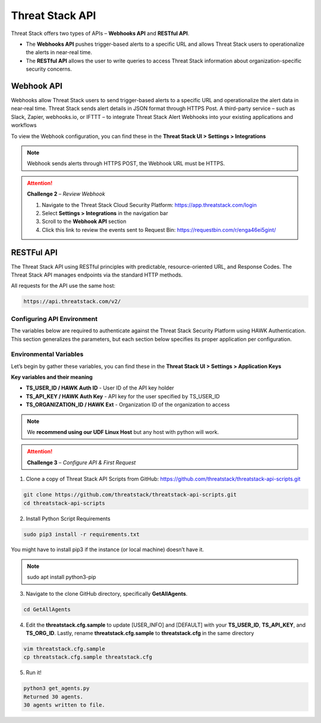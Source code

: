 Threat Stack API
================

Threat Stack offers two types of APIs – **Webhooks API** and **RESTful API**. 

* The **Webhooks API** pushes trigger-based alerts to a specific URL and allows Threat Stack users to operationalize the alerts in near-real time. 
* The **RESTful API** allows the user to write queries to access Threat Stack information about organization-specific security concerns. 
 

Webhook API 
-----------

Webhooks allow Threat Stack users to send trigger-based alerts to a specific URL and operationalize the alert data in near-real time. Threat Stack sends alert details in JSON format through HTTPS Post. A third-party service – such as Slack, Zapier, webhooks.io, or IFTTT – to integrate Threat Stack Alert Webhooks into your existing applications and workflows 

.. image:: _static/_Integrations_Webhook.gif

To view the Webhook configuration, you can find these in the **Threat Stack UI > Settings > Integrations**


.. note:: 

   Webhook sends alerts through HTTPS POST, the Webhook URL must be HTTPS.
   
   
.. image:: _static/_Integrations_Webhook_LiveEx.gif


.. attention::
   **Challenge 2** – *Review Webhook*

   1. Navigate to the Threat Stack Cloud Security Platform: https://app.threatstack.com/login 
   2. Select **Settings > Integrations** in the navigation bar 
   3. Scroll to the **Webhook API** section 
   4. Click this link to review the events sent to Request Bin: https://requestbin.com/r/enga46ei5gint/ 



RESTFul API 
-----------

The Threat Stack API using RESTful principles with predictable, resource-oriented URL, and Response Codes. The Threat Stack API manages endpoints via the standard HTTP methods.  

All requests for the API use the same host: 

.. code-block::

   https://api.threatstack.com/v2/ 
   

.. image:: _static/_APIDOCS.gif

Configuring API Environment
^^^^^^^^^^^^^^^^^^^^^^^^^^^

The variables below are required to authenticate against the Threat Stack Security Platform using HAWK Authentication. This section generalizes the parameters, but each section below specifies its proper application per configuration. 

.. image:: _static/_Integrations_Keys.gif

Environmental Variables
^^^^^^^^^^^^^^^^^^^^^^^^

Let’s begin by gather these variables, you can find these in the **Threat Stack UI > Settings > Application Keys**

**Key variables and their meaning**

* **TS_USER_ID / HAWK Auth ID** - User ID of the API key holder 

* **TS_API_KEY / HAWK Auth Key** - API key for the user specified by TS_USER_ID 

* **TS_ORGANIZATION_ID / HAWK Ext** - Organization ID of the organization to access 

.. note::

   We **recommend using our UDF Linux Host** but any host with python will work.  


.. attention::
   **Challenge 3** – *Configure API & First Request*


1. Clone a copy of Threat Stack API Scripts from GitHub: https://github.com/threatstack/threatstack-api-scripts.git 

.. code-block:: 

   git clone https://github.com/threatstack/threatstack-api-scripts.git 
   cd threatstack-api-scripts
   
2. Install Python Script Requirements 

.. code-block:: 

   sudo pip3 install -r requirements.txt 
   
   
You might have to install pip3 if the instance (or local machine) doesn’t have it. 

.. note::
   sudo apt install python3-pip 


3. Navigate to the clone GitHub directory, specifically **GetAllAgents**. 

.. code-block:: 

   cd GetAllAgents 
   

4. Edit the **threatstack.cfg.sample** to update [USER_INFO] and [DEFAULT] with your 
   **TS_USER_ID**, **TS_API_KEY**, and **TS_ORG_ID**. Lastly, rename **threatstack.cfg.sample** to **threatstack.cfg** in the same directory


.. code-block:: 

   vim threatstack.cfg.sample  
   cp threatstack.cfg.sample threatstack.cfg 


5. Run it!

.. code-block:: 

   python3 get_agents.py 
   Returned 30 agents. 
   30 agents written to file. 
   


